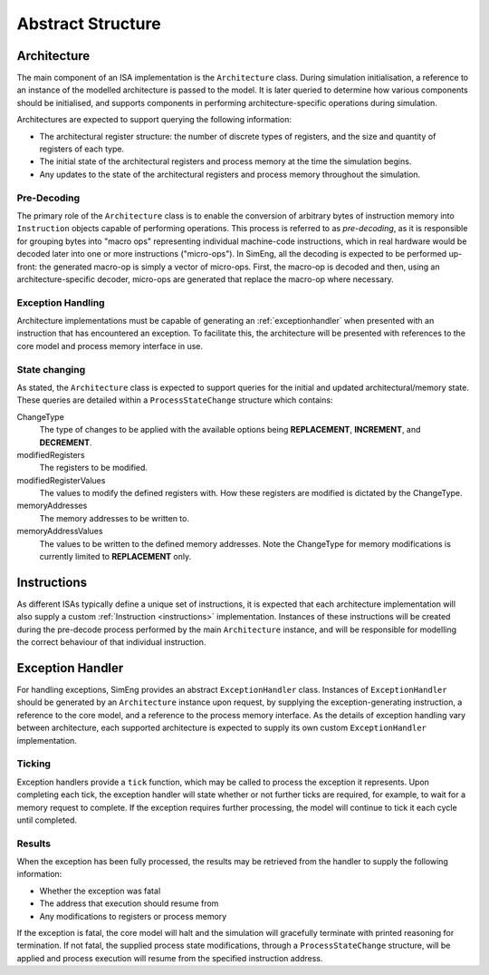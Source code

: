 Abstract Structure
==================

Architecture
------------

The main component of an ISA implementation is the ``Architecture`` class. During simulation initialisation, a reference to an instance of the modelled architecture is passed to the model. It is later queried to determine how various components should be initialised, and supports components in performing architecture-specific operations during simulation.

Architectures are expected to support querying the following information:

* The architectural register structure: the number of discrete types of registers, and the size and quantity of registers of each type.
* The initial state of the architectural registers and process memory at the time the simulation begins.
* Any updates to the state of the architectural registers and process memory throughout the simulation.


Pre-Decoding
************

The primary role of the ``Architecture`` class is to enable the conversion of arbitrary bytes of instruction memory into ``Instruction`` objects capable of performing operations. This process is referred to as *pre-decoding*, as it is responsible for grouping bytes into "macro ops" representing individual machine-code instructions, which in real hardware would be decoded later into one or more instructions ("micro-ops"). In SimEng, all the decoding is expected to be performed up-front: the generated macro-op is simply a vector of micro-ops. First, the macro-op is decoded and then, using an architecture-specific decoder, micro-ops are generated that replace the macro-op where necessary.

Exception Handling
******************

Architecture implementations must be capable of generating an :ref:`exceptionhandler` when presented with an instruction that has encountered an exception. To facilitate this, the architecture will be presented with references to the core model and process memory interface in use.


State changing
**************

As stated, the ``Architecture`` class is expected to support queries for the initial and updated architectural/memory state. These queries are detailed within a ``ProcessStateChange`` structure which contains:

ChangeType
    The type of changes to be applied with the available options being **REPLACEMENT**, **INCREMENT**, and **DECREMENT**.

modifiedRegisters
    The registers to be modified.

modifiedRegisterValues
    The values to modify the defined registers with. How these registers are modified is dictated by the ChangeType.

memoryAddresses
    The memory addresses to be written to.

memoryAddressValues
    The values to be written to the defined memory addresses. Note the ChangeType for memory modifications is currently limited to **REPLACEMENT** only.


Instructions
------------

As different ISAs typically define a unique set of instructions, it is expected that each architecture implementation will also supply a custom :ref:`Instruction <instructions>` implementation. Instances of these instructions will be created during the pre-decode process performed by the main ``Architecture`` instance, and will be responsible for modelling the correct behaviour of that individual instruction.


.. _exceptionhandler:

Exception Handler
-----------------

For handling exceptions, SimEng provides an abstract ``ExceptionHandler`` class. Instances of ``ExceptionHandler`` should be generated by an ``Architecture`` instance upon request, by supplying the exception-generating instruction, a reference to the core model, and a reference to the process memory interface. As the details of exception handling vary between architecture, each supported architecture is expected to supply its own custom ``ExceptionHandler`` implementation.

Ticking
*******

Exception handlers provide a ``tick`` function, which may be called to process the exception it represents. Upon completing each tick, the exception handler will state whether or not further ticks are required, for example, to wait for a memory request to complete. If the exception requires further processing, the model will continue to tick it each cycle until completed.

Results
*******

When the exception has been fully processed, the results may be retrieved from the handler to supply the following information:

* Whether the exception was fatal
* The address that execution should resume from
* Any modifications to registers or process memory

If the exception is fatal, the core model will halt and the simulation will gracefully terminate with printed reasoning for termination. If not fatal, the supplied process state modifications, through a ``ProcessStateChange`` structure, will be applied and process execution will resume from the specified instruction address.
